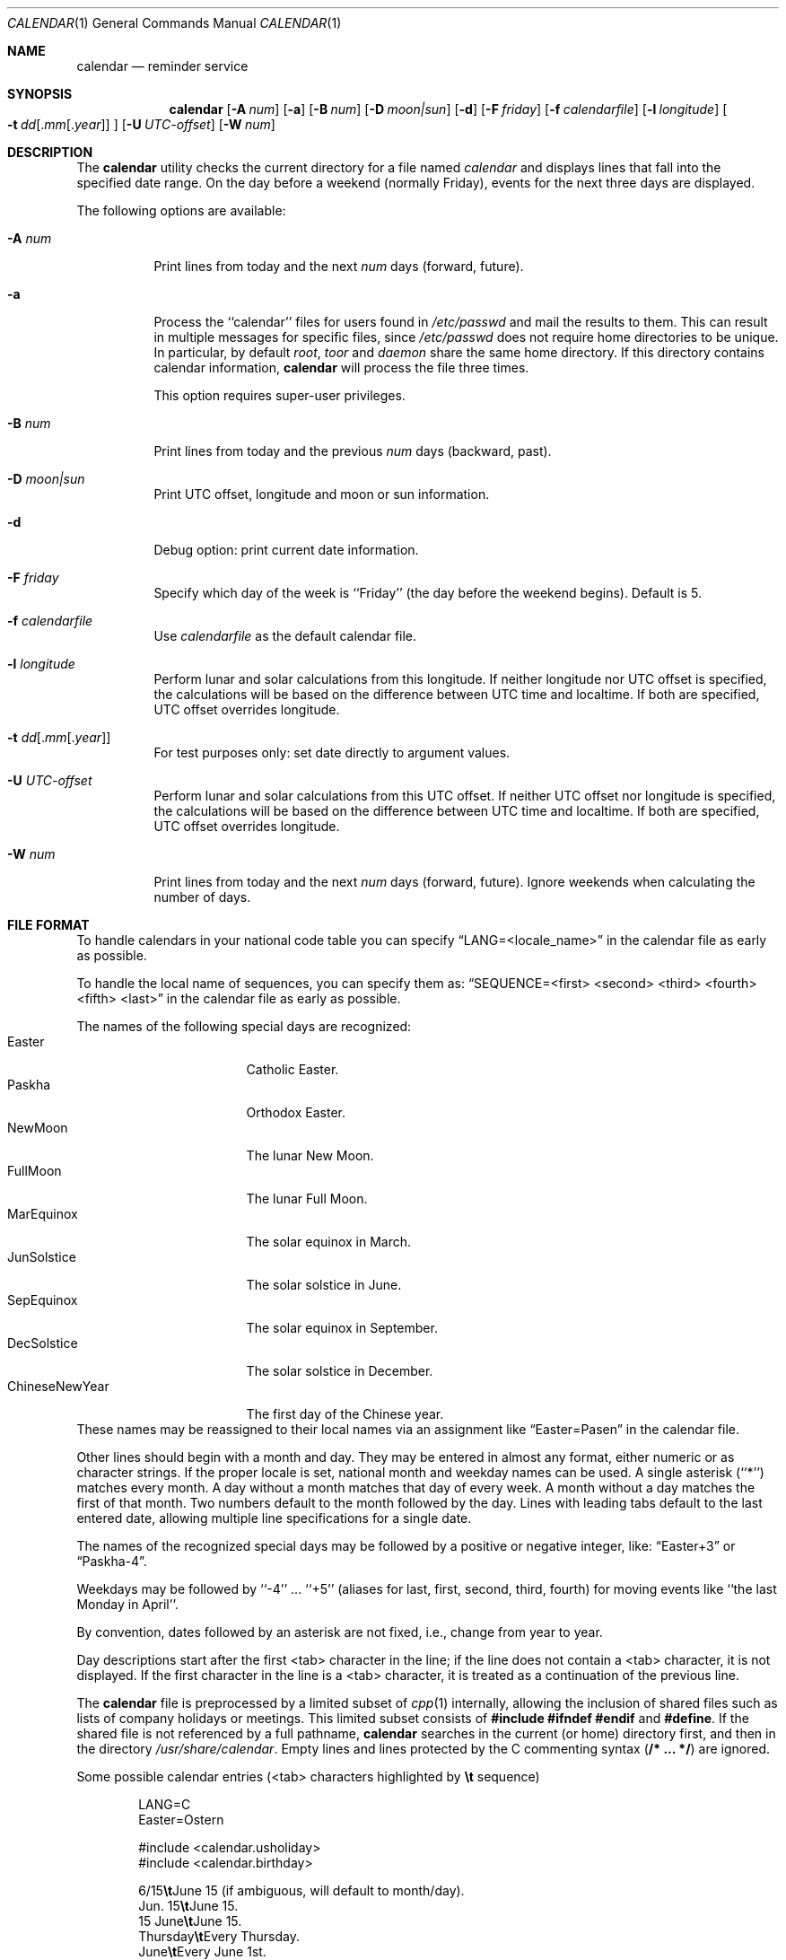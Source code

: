 .\" Copyright (c) 1989, 1990, 1993
.\"     The Regents of the University of California.  All rights reserved.
.\"
.\" Redistribution and use in source and binary forms, with or without
.\" modification, are permitted provided that the following conditions
.\" are met:
.\" 1. Redistributions of source code must retain the above copyright
.\"    notice, this list of conditions and the following disclaimer.
.\" 2. Redistributions in binary form must reproduce the above copyright
.\"    notice, this list of conditions and the following disclaimer in the
.\"    documentation and/or other materials provided with the distribution.
.\" 3. Neither the name of the University nor the names of its contributors
.\"    may be used to endorse or promote products derived from this software
.\"    without specific prior written permission.
.\"
.\" THIS SOFTWARE IS PROVIDED BY THE REGENTS AND CONTRIBUTORS ``AS IS'' AND
.\" ANY EXPRESS OR IMPLIED WARRANTIES, INCLUDING, BUT NOT LIMITED TO, THE
.\" IMPLIED WARRANTIES OF MERCHANTABILITY AND FITNESS FOR A PARTICULAR PURPOSE
.\" ARE DISCLAIMED.  IN NO EVENT SHALL THE REGENTS OR CONTRIBUTORS BE LIABLE
.\" FOR ANY DIRECT, INDIRECT, INCIDENTAL, SPECIAL, EXEMPLARY, OR CONSEQUENTIAL
.\" DAMAGES (INCLUDING, BUT NOT LIMITED TO, PROCUREMENT OF SUBSTITUTE GOODS
.\" OR SERVICES; LOSS OF USE, DATA, OR PROFITS; OR BUSINESS INTERRUPTION)
.\" HOWEVER CAUSED AND ON ANY THEORY OF LIABILITY, WHETHER IN CONTRACT, STRICT
.\" LIABILITY, OR TORT (INCLUDING NEGLIGENCE OR OTHERWISE) ARISING IN ANY WAY
.\" OUT OF THE USE OF THIS SOFTWARE, EVEN IF ADVISED OF THE POSSIBILITY OF
.\" SUCH DAMAGE.
.\"
.\"     @(#)calendar.1  8.1 (Berkeley) 6/29/93
.\" $FreeBSD$
.\"
.Dd October 23, 2020
.Dt CALENDAR 1
.Os
.Sh NAME
.Nm calendar
.Nd reminder service
.Sh SYNOPSIS
.Nm
.Op Fl A Ar num
.Op Fl a
.Op Fl B Ar num
.Op Fl D Ar moon|sun
.Op Fl d
.Op Fl F Ar friday
.Op Fl f Ar calendarfile
.Op Fl l Ar longitude
.Oo
.Bk -words
.Fl t Ar dd Ns
.Sm off
.Op . Ar mm Op . Ar year
.Sm on
.Ek
.Oc
.Op Fl U Ar UTC-offset
.Op Fl W Ar num
.Sh DESCRIPTION
The
.Nm
utility checks the current directory for a file named
.Pa calendar
and displays lines that fall into the specified date range.
On the day before a weekend (normally Friday), events for the next
three days are displayed.
.Pp
The following options are available:
.Bl -tag -width Ds
.It Fl A Ar num
Print lines from today and the next
.Ar num
days (forward, future).
.It Fl a
Process the ``calendar'' files for users found in
.Pa /etc/passwd
and mail the results
to them.
This can result in multiple messages for specific files, since
.Pa /etc/passwd
does not require home directories to be unique.
In particular, by default
.Ar root ,
.Ar toor
and
.Ar daemon
share the same home directory.
If this directory contains calendar information,
.Nm
will process the file three times.
.Pp
This option requires super-user privileges.
.It Fl B Ar num
Print lines from today and the previous
.Ar num
days (backward, past).
.It Fl D Ar moon|sun
Print UTC offset, longitude and moon or sun information.
.It Fl d
Debug option: print current date information.
.It Fl F Ar friday
Specify which day of the week is ``Friday'' (the day before the
weekend begins).
Default is 5.
.It Fl f Pa calendarfile
Use
.Pa calendarfile
as the default calendar file.
.It Fl l Ar longitude
Perform lunar and solar calculations from this longitude.
If neither longitude nor UTC offset is specified, the calculations will
be based on the difference between UTC time and localtime.
If both are specified, UTC offset overrides longitude.
.It Xo Fl t
.Sm off
.Ar dd
.Op . Ar mm Op . Ar year
.Sm on
.Xc
For test purposes only: set date directly to argument values.
.It Fl U Ar UTC-offset
Perform lunar and solar calculations from this UTC offset.
If neither UTC offset nor longitude is specified, the calculations
will be based on the difference between UTC time and localtime.
If both are specified, UTC offset overrides longitude.
.It Fl W Ar num
Print lines from today and the next
.Ar num
days (forward, future).
Ignore weekends when calculating the number of days.
.El
.Sh FILE FORMAT
To handle calendars in your national code table you can specify
.Dq LANG=<locale_name>
in the calendar file as early as possible.
.Pp
To handle the local name of sequences, you can specify them as:
.Dq SEQUENCE=<first> <second> <third> <fourth> <fifth> <last>
in the calendar file as early as possible.
.Pp
The names of the following special days are recognized:
.Bl -tag -width 123456789012345 -compact
.It Easter
Catholic Easter.
.It Paskha
Orthodox Easter.
.It NewMoon
The lunar New Moon.
.It FullMoon
The lunar Full Moon.
.It MarEquinox
The solar equinox in March.
.It JunSolstice
The solar solstice in June.
.It SepEquinox
The solar equinox in September.
.It DecSolstice
The solar solstice in December.
.It ChineseNewYear
The first day of the Chinese year.
.El
These names may be reassigned to their local names via an assignment
like
.Dq Easter=Pasen
in the calendar file.
.Pp
Other lines should begin with a month and day.
They may be entered in almost any format, either numeric or as character
strings.
If the proper locale is set, national month and weekday
names can be used.
A single asterisk (``*'') matches every month.
A day without a month matches that day of every week.
A month without a day matches the first of that month.
Two numbers default to the month followed by the day.
Lines with leading tabs default to the last entered date, allowing
multiple line specifications for a single date.
.Pp
The names of the recognized special days may be followed by a
positive or negative integer, like:
.Dq Easter+3
or
.Dq Paskha-4 .
.Pp
Weekdays may be followed by ``-4'' ...\& ``+5'' (aliases for
last, first, second, third, fourth) for moving events like
``the last Monday in April''.
.Pp
By convention, dates followed by an asterisk are not fixed, i.e., change
from year to year.
.Pp
Day descriptions start after the first <tab> character in the line;
if the line does not contain a <tab> character, it is not displayed.
If the first character in the line is a <tab> character, it is treated as
a continuation of the previous line.
.Pp
The
.Nm
file is preprocessed by a limited subset of
.Xr cpp 1
internally, allowing the inclusion of shared files such as
lists of company holidays or meetings.
This limited subset consists of \fB#include #ifndef #endif\fR and \fB#define\fR.
If the shared file is not referenced by a full pathname,
.Nm
searches in the current (or home) directory first, and then in the
directory
.Pa /usr/share/calendar .
Empty lines and lines protected by the C commenting syntax
.Pq Li /* ... */
are ignored.
.Pp
Some possible calendar entries (<tab> characters highlighted by
\fB\et\fR sequence)
.Bd -unfilled -offset indent
LANG=C
Easter=Ostern

#include <calendar.usholiday>
#include <calendar.birthday>

6/15\fB\et\fRJune 15 (if ambiguous, will default to month/day).
Jun. 15\fB\et\fRJune 15.
15 June\fB\et\fRJune 15.
Thursday\fB\et\fREvery Thursday.
June\fB\et\fREvery June 1st.
15 *\fB\et\fR15th of every month.
2010/4/15\fB\et\fR15 April 2010

May Sun+2\fB\et\fRsecond Sunday in May (Muttertag)
04/SunLast\fB\et\fRlast Sunday in April,
\fB\et\fRsummer time in Europe
Easter\fB\et\fREaster
Ostern-2\fB\et\fRGood Friday (2 days before Easter)
Paskha\fB\et\fROrthodox Easter

.Ed
.Sh FILES
.Bl -tag -width calendar.christian -compact
.It Pa calendar
file in current directory.
.It Pa ~/.calendar
.Pa calendar
HOME directory.
A chdir is done into this directory if it exists.
.It Pa ~/.calendar/calendar
calendar file to use if no calendar file exists in the current directory.
.It Pa ~/.calendar/nomail
do not send mail if this file exists.
.It Pa /usr/share/calendar
system wide location of calendar files provided as part of the base system.
.It Pa /usr/local/share/calendar
system wide location for calendar files provided by a port or package.
.El
.Pp
The order of precedence in searches for a calendar file is:
current directory, ~/.calendar, /usr/local/share/calendar, /usr/share/calendar.
Files of similar names are ignored in lower precedence locations.
.Pp
The following default calendar files are provided in
.Pa /usr/share/calendar :
.Pp
.Bl -tag -width calendar.southafrica -compact
.It Pa calendar.all
File which includes all the default files.
.It Pa calendar.australia
Calendar of events in Australia.
.It Pa calendar.birthday
Births and deaths of famous (and not-so-famous) people.
.It Pa calendar.christian
Christian holidays.
This calendar should be updated yearly by the local system administrator
so that roving holidays are set correctly for the current year.
.It Pa calendar.computer
Days of special significance to computer people.
.It Pa calendar.croatian
Calendar of events in Croatia.
.It Pa calendar.dutch
Calendar of events in the Netherlands.
.It Pa calendar.freebsd
Birthdays of
.Fx
committers.
.It Pa calendar.french
Calendar of events in France.
.It Pa calendar.german
Calendar of events in Germany.
.It Pa calendar.history
Everything else, mostly U.S.\& historical events.
.It Pa calendar.holiday
Other holidays, including the not-well-known, obscure, and
.Em really
obscure.
.It Pa calendar.judaic
Jewish holidays.
The entries for this calendar have been obtained from the port
deskutils/hebcal.
.It Pa calendar.music
Musical events, births, and deaths.
Strongly oriented toward rock 'n' roll.
.It Pa calendar.newzealand
Calendar of events in New Zealand.
.It Pa calendar.russian
Russian calendar.
.It Pa calendar.southafrica
Calendar of events in South Africa.
.It Pa calendar.usholiday
U.S.\& holidays.
This calendar should be updated yearly by the local system administrator
so that roving holidays are set correctly for the current year.
.It Pa calendar.world
Includes all calendar files except for national files.
.El
.Sh COMPATIBILITY
The
.Nm
program previously selected lines which had the correct date anywhere
in the line.
This is no longer true, the date is only recognized when it occurs
at the beginning of a line.
.Sh SEE ALSO
.Xr at 1 ,
.Xr mail 1 ,
.Xr cron 8
.Sh HISTORY
A
.Nm
command appeared in
.At v7 .
.Sh NOTES
Chinese New Year is calculated at 120 degrees east of Greenwich,
which roughly corresponds with the east coast of China.
For people west of China, this might result that the start of Chinese
New Year and the day of the related new moon might differ.
.Pp
The phases of the moon and the longitude of the sun are calculated
against the local position which corresponds with 30 degrees times
the time-difference towards Greenwich.
.Pp
The new and full moons are happening on the day indicated: They
might happen in the time period in the early night or in the late
evening.
It does not indicate that they are starting in the night on that date.
.Pp
Because of minor differences between the output of the formulas
used and other sources on the Internet, Druids and Werewolves should
double-check the start and end time of solar and lunar events.
.Sh BUGS
The
.Nm
internal cpp does not correctly do #ifndef and will discard the rest
of the file if a #ifndef is triggered.
It also has a maximum of 50 include file and/or 100 #defines
and only recognises #include, #define and
#ifndef.
.Pp
There is no possibility to properly specify the local position
needed for solar and lunar calculations.
